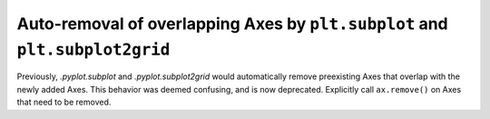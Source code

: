 Auto-removal of overlapping Axes by ``plt.subplot`` and ``plt.subplot2grid``
~~~~~~~~~~~~~~~~~~~~~~~~~~~~~~~~~~~~~~~~~~~~~~~~~~~~~~~~~~~~~~~~~~~~~~~~~~~~
Previously, `.pyplot.subplot` and `.pyplot.subplot2grid` would automatically
remove preexisting Axes that overlap with the newly added Axes.  This behavior
was deemed confusing, and is now deprecated.  Explicitly call ``ax.remove()``
on Axes that need to be removed.
